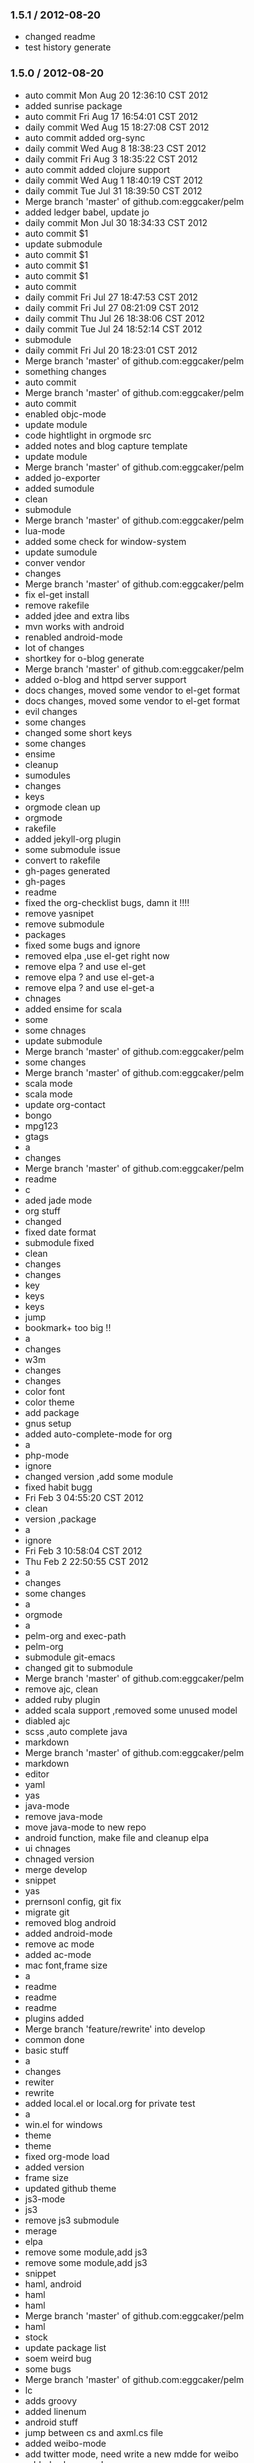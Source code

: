 *** 1.5.1 / 2012-08-20

- changed readme
- test history generate

*** 1.5.0 / 2012-08-20

- auto commit Mon Aug 20 12:36:10 CST 2012
- added sunrise package
- auto commit Fri Aug 17 16:54:01 CST 2012
- daily commit Wed Aug 15 18:27:08 CST 2012
- auto commit added org-sync
- daily commit Wed Aug  8 18:38:23 CST 2012
- daily commit Fri Aug  3 18:35:22 CST 2012
- auto commit added clojure support
- daily commit Wed Aug  1 18:40:19 CST 2012
- daily commit Tue Jul 31 18:39:50 CST 2012
- Merge branch 'master' of github.com:eggcaker/pelm
- added ledger babel, update jo
- daily commit Mon Jul 30 18:34:33 CST 2012
- auto commit $1
- update submodule
- auto commit $1
- auto commit $1
- auto commit $1
- auto commit
- daily commit Fri Jul 27 18:47:53 CST 2012
- daily commit Fri Jul 27 08:21:09 CST 2012
- daily commit Thu Jul 26 18:38:06 CST 2012
- daily commit Tue Jul 24 18:52:14 CST 2012
- submodule
- daily commit Fri Jul 20 18:23:01 CST 2012
- Merge branch 'master' of github.com:eggcaker/pelm
- something changes
- auto commit
- Merge branch 'master' of github.com:eggcaker/pelm
- auto commit
- enabled objc-mode
- update module
- code hightlight in orgmode src
- added notes and blog capture template
- update module
- Merge branch 'master' of github.com:eggcaker/pelm
- added jo-exporter
- added sumodule
- clean
- submodule
- Merge branch 'master' of github.com:eggcaker/pelm
- lua-mode
- added some check for window-system
- update sumodule
- conver vendor
- changes
- Merge branch 'master' of github.com:eggcaker/pelm
- fix el-get install
- remove rakefile
- added jdee and extra libs
- mvn works with android
- renabled android-mode
- lot of changes
- shortkey for o-blog generate
- Merge branch 'master' of github.com:eggcaker/pelm
- added o-blog and httpd server support
- docs changes, moved some vendor to el-get format
- docs changes, moved some vendor to el-get format
- evil changes
- some changes
- changed some short keys
- some changes
- ensime
- cleanup
- sumodules
- changes
- keys
- orgmode clean up
- orgmode
- rakefile
- added jekyll-org plugin
- some submodule issue
- convert to rakefile
- gh-pages generated
- gh-pages
- readme
- fixed the org-checklist bugs, damn it !!!!
- remove yasnipet
- remove submodule
- packages
- fixed some bugs and ignore
- removed elpa ,use el-get right now
- remove elpa ? and use el-get
- remove elpa ? and use el-get-a
- remove elpa ? and use el-get-a
- chnages
- added ensime for scala
- some
- some chnages
- update submodule
- Merge branch 'master' of github.com:eggcaker/pelm
- some changes
- Merge branch 'master' of github.com:eggcaker/pelm
- scala mode
- scala mode
- update org-contact
- bongo
- mpg123
- gtags
- a
- changes
- Merge branch 'master' of github.com:eggcaker/pelm
- readme
- c
- aded jade mode
- org stuff
- changed
- fixed date format
- submodule fixed
- clean
- changes
- changes
- key
- keys
- keys
- jump
- bookmark+ too big !!
- a
- changes
- w3m
- changes
- changes
- color font
- color theme
- add package
- gnus setup
- added auto-complete-mode for org
- a
- php-mode
- ignore
- changed version ,add some module
- fixed habit bugg
- Fri Feb  3 04:55:20 CST 2012
- clean
- version ,package
- a
- ignore
- Fri Feb  3 10:58:04 CST 2012
- Thu Feb  2 22:50:55 CST 2012
- a
- changes
- some changes
- a
-  orgmode
- a
- pelm-org and exec-path
- pelm-org
- submodule git-emacs
- changed git to submodule
- Merge branch 'master' of github.com:eggcaker/pelm
- remove ajc, clean
- added ruby plugin
- added scala support ,removed some unused model
- diabled ajc
- scss ,auto complete java
- markdown
- Merge branch 'master' of github.com:eggcaker/pelm
- markdown
- editor
- yaml
- yas
- java-mode
- remove java-mode
- move java-mode to new repo
- android function, make file and cleanup elpa
- ui chnages
- chnaged version
- merge develop
- snippet
- yas
- prernsonl config, git fix
- migrate git
- removed blog android
- added android-mode
- remove ac mode
- added ac-mode
-  mac font,frame size
- a
- readme
- readme
- readme
- plugins added
- Merge branch 'feature/rewrite' into develop
- common done
- basic stuff
- a
- changes
- rewiter
- rewrite
- added local.el or local.org for private test
- a
- win.el for windows
- theme
- theme
- fixed org-mode load
- added version
- frame size
- updated github theme
- js3-mode
- js3
- remove js3 submodule
- merage
- elpa
- remove some module,add js3
- remove some module,add js3
-  snippet
- haml, android
- haml
- haml
- Merge branch 'master' of github.com:eggcaker/pelm
- haml
- stock
- update package list
- soem weird bug
- some bugs
- Merge branch 'master' of github.com:eggcaker/pelm
- lc
- adds groovy
- added linenum
- android stuff
- jump between cs and axml.cs file
- added weibo-mode
- add twitter mode, need write a new mdde for weibo
- added csharp mode
- a
- added snippet for android
- added objc-mode
- a
- added few snippets
- Merge branch 'master' of github.com:eggcaker/pelm
- aaa
- added a linux os file
-  addd import snippets
- added ess package
- Merge branch 'master' of github.com:eggcaker/pelm
- aaa
- added blog stuff
- adeed blog mode
- a
- aa
- meger
- aaa
- a
- a
- a
- added ignore
-  added path
- a
- org-mdoe snippets
- aaa
- remove twitter
-  syntax error
-  comment
-  remove cedet
- caker.el -> pelm-caker.org
-  el to pelm-org
-  remove elc files
- aa
- a
- aa
- aaa
- pelm-org
- a
- add
- a
- change readme
- a
- m
- a
-  aaa

* 1.0.0 / 2012-08-20
- daily commit Fri Jul 20 18:23:01 CST 2012
- Merge branch 'master' of github.com:eggcaker/pelm
- something changes
- auto commit
- Merge branch 'master' of github.com:eggcaker/pelm
- auto commit
- enabled objc-mode
- update module
- code hightlight in orgmode src
- added notes and blog capture template
- update module
- Merge branch 'master' of github.com:eggcaker/pelm
- added jo-exporter
- added sumodule
- clean
- submodule
- Merge branch 'master' of github.com:eggcaker/pelm
- lua-mode
- added some check for window-system
- update sumodule
- conver vendor
- changes
- Merge branch 'master' of github.com:eggcaker/pelm
- fix el-get install
- remove rakefile
- added jdee and extra libs
- mvn works with android
- renabled android-mode
- lot of changes
- shortkey for o-blog generate
- Merge branch 'master' of github.com:eggcaker/pelm
- added o-blog and httpd server support
- docs changes, moved some vendor to el-get format
- docs changes, moved some vendor to el-get format
- evil changes
- some changes
- changed some short keys
- some changes
- ensime
- cleanup
- sumodules
- changes
- keys
- orgmode clean up
- orgmode
- rakefile
- added jekyll-org plugin
- some submodule issue
- convert to rakefile
- gh-pages generated
- gh-pages
- readme
- fixed the org-checklist bugs, damn it !!!!
- remove yasnipet
- remove submodule
- packages
- fixed some bugs and ignore
- removed elpa ,use el-get right now
- remove elpa ? and use el-get
- remove elpa ? and use el-get-a
- remove elpa ? and use el-get-a
- chnages
- added ensime for scala
- some
- some chnages
- update submodule
- Merge branch 'master' of github.com:eggcaker/pelm
- some changes
- Merge branch 'master' of github.com:eggcaker/pelm
- scala mode
- scala mode
- update org-contact
- bongo
- mpg123
- gtags
- a
- changes
- Merge branch 'master' of github.com:eggcaker/pelm
- readme
- c
- aded jade mode
- org stuff
- changed
- fixed date format
- submodule fixed
- clean
- changes
- changes
- key
- keys
- keys
- jump
- bookmark+ too big !!
- a
- changes
- w3m
- changes
- changes
- color font
- color theme
- add package
- gnus setup
- added auto-complete-mode for org
- a
- php-mode
- ignore
- changed version ,add some module
- fixed habit bugg
- Fri Feb  3 04:55:20 CST 2012
- clean
- version ,package
- a
- ignore
- Fri Feb  3 10:58:04 CST 2012
- Thu Feb  2 22:50:55 CST 2012
- a
- changes
- some changes
- a
-  orgmode
- a
- pelm-org and exec-path
- pelm-org
- submodule git-emacs
- changed git to submodule
- Merge branch 'master' of github.com:eggcaker/pelm
- remove ajc, clean
- added ruby plugin
- added scala support ,removed some unused model
- diabled ajc
- scss ,auto complete java
- markdown
- Merge branch 'master' of github.com:eggcaker/pelm
- markdown
- editor
- yaml
- yas
- java-mode
- remove java-mode
- move java-mode to new repo
- android function, make file and cleanup elpa
- ui chnages
- chnaged version
- merge develop
- snippet
- yas
- prernsonl config, git fix
- migrate git
- removed blog android
- added android-mode
- remove ac mode
- added ac-mode
-  mac font,frame size
- a
- readme
- readme
- readme
- plugins added
- Merge branch 'feature/rewrite' into develop
- common done
- basic stuff
- a
- changes
- rewiter
- rewrite
- added local.el or local.org for private test
- a
- win.el for windows
- theme
- theme
- fixed org-mode load
- added version
- frame size
- updated github theme
- js3-mode
- js3
- remove js3 submodule
- merage
- elpa
- remove some module,add js3
- remove some module,add js3
-  snippet
- haml, android
- haml
- haml
- Merge branch 'master' of github.com:eggcaker/pelm
- haml
- stock
- update package list
- soem weird bug
- some bugs
- Merge branch 'master' of github.com:eggcaker/pelm
- lc
- adds groovy
- added linenum
- android stuff
- jump between cs and axml.cs file
- added weibo-mode
- add twitter mode, need write a new mdde for weibo
- added csharp mode
- a
- added snippet for android
- added objc-mode
- a
- added few snippets
- Merge branch 'master' of github.com:eggcaker/pelm
- aaa
- added a linux os file
-  addd import snippets
- added ess package
- Merge branch 'master' of github.com:eggcaker/pelm
- aaa
- added blog stuff
- adeed blog mode
- a
- aa
- meger
- aaa
- a
- a
- a
- added ignore
-  added path
- a
- org-mdoe snippets
- aaa
- remove twitter
-  syntax error
-  comment
-  remove cedet
- caker.el -> pelm-caker.org
-  el to pelm-org
-  remove elc files
- aa
- a
- aa
- aaa
- pelm-org
- a
- add
- a
- change readme
- a
- m
- a
-  aaa
